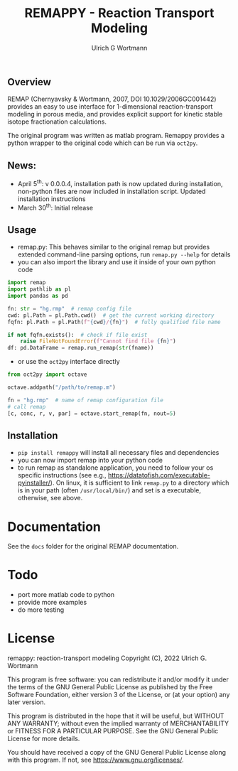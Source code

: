 #+TITLE: REMAPPY - Reaction Transport Modeling
#+AUTHOR:Ulrich G Wortmann
#+OX-IPYNB-LANGUAGE: ipython
#+STARTUP: showall 
#+STARTUP: latexpreview
#+OPTIONS: todo:nil tasks:nil tags:nil toc:nil
#+PROPERTY: header-args :eval never-export
#+EXCLUDE_TAGS: noexport
#+LATEX_HEADER: \usepackage{breakurl}
#+LATEX_HEADER: \usepackage{newuli}
#+LATEX_HEADER: \usepackage{uli-german-paragraphs}
#+latex_header: \usepackage{natbib}
#+latex_header: \usepackage{natmove}

** Overview

REMAP (Chernyavsky & Wortmann, 2007, DOI 10.1029/2006GC001442)
provides an easy to use interface for 1-dimensional reaction-transport
modeling in porous media, and provides explicit support for kinetic
stable isotope fractionation calculations.

The original program was written as matlab program. Remappy provides a python wrapper to the original code which can be run via =oct2py=. 

** News:

 - April 5^{th}: v 0.0.0.4, installation path is now updated during
   installation, non-python files are now included in installation
   script. Updated installation instructions
 - March 30^{th}: Initial release

** Usage

 - remap.py: This behaves similar to the original remap but provides extended command-line parsing options, run =remap.py --help= for details
 - you can also import the library and use it inside of your own python code
#+BEGIN_SRC python
import remap
import pathlib as pl
import pandas as pd

fn: str = "hg.rmp"  # remap config file
cwd: pl.Path = pl.Path.cwd()  # get the current working directory
fqfn: pl.Path = pl.Path(f"{cwd}/{fn}")  # fully qualified file name

if not fqfn.exists():  # check if file exist
    raise FileNotFoundError(f"Cannot find file {fn}")
df: pd.DataFrame = remap.run_remap(str(fname))
#+END_SRC
 - or use the =oct2py= interface directly
#+BEGIN_SRC python
from oct2py import octave

octave.addpath("/path/to/remap.m")

fn = "hg.rmp"  # name of remap configuration file
# call remap
[c, conc, r, v, par] = octave.start_remap(fn, nout=5)
#+END_SRC

** Installation

- =pip install remappy= will install all necessary files and dependencies
- you can now import remap into your python code
- to run remap as standalone application, you need to follow your os
  specific instructions (see e.g.,
  https://datatofish.com/executable-pyinstaller/). On linux, it is
  sufficient to link =remap.py= to a directory which is in your path
  (often =/usr/local/bin/=) and set is a executable, otherwise, see
  above.

* Documentation
See the =docs= folder for the original REMAP documentation.

* Todo

   - port more matlab code to python
   - provide more examples
   - do more testing

* License

     remappy: reaction-transport modeling 
     Copyright (C), 2022 Ulrich G. Wortmann

     This program is free software: you can redistribute it and/or modify
     it under the terms of the GNU General Public License as published by
     the Free Software Foundation, either version 3 of the License, or
     (at your option) any later version.

     This program is distributed in the hope that it will be useful,
     but WITHOUT ANY WARRANTY; without even the implied warranty of
     MERCHANTABILITY or FITNESS FOR A PARTICULAR PURPOSE. See the
     GNU General Public License for more details.

     You should have received a copy of the GNU General Public License
     along with this program. If not, see <https://www.gnu.org/licenses/>.

